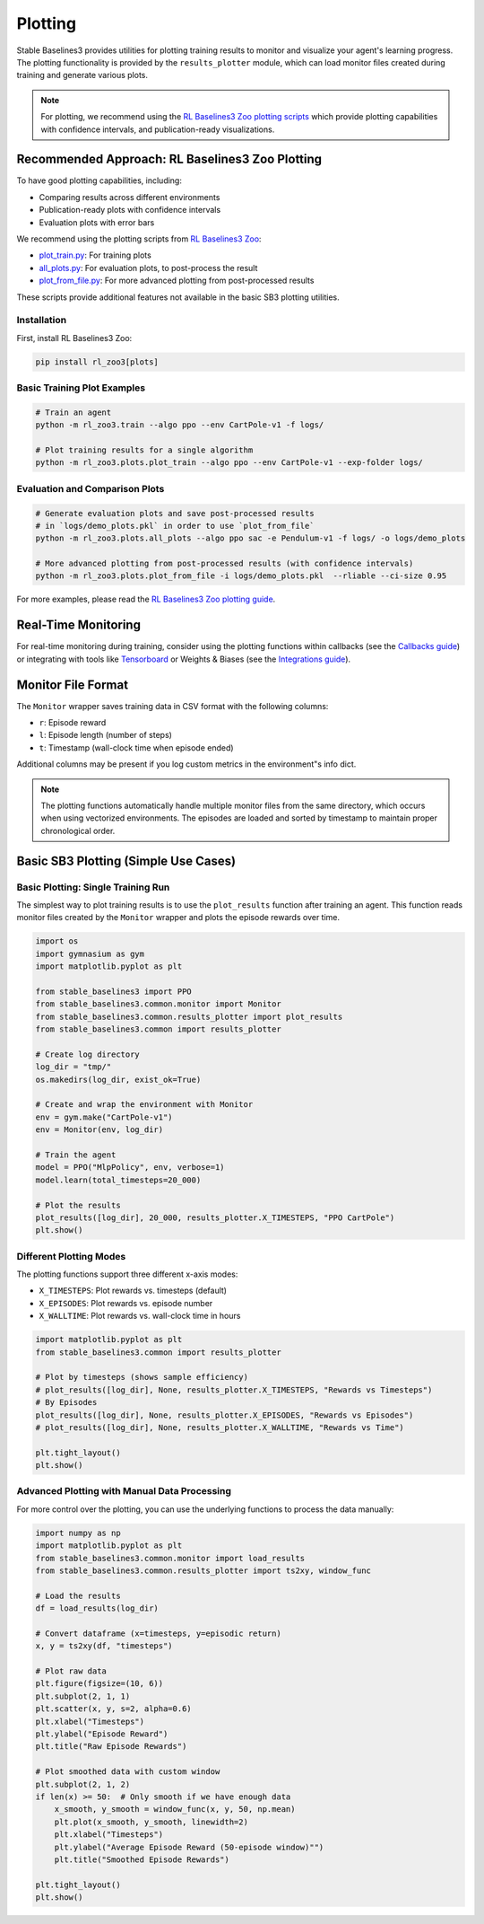 .. _plotting:

========
Plotting
========


Stable Baselines3 provides utilities for plotting training results to monitor and visualize your agent's learning progress.
The plotting functionality is provided by the ``results_plotter`` module, which can load monitor files created during training and generate various plots.

.. note::

    For plotting, we recommend using the
    `RL Baselines3 Zoo plotting scripts <https://rl-baselines3-zoo.readthedocs.io/en/master/guide/plot.html>`_
    which provide plotting capabilities with confidence intervals, and publication-ready visualizations.


Recommended Approach: RL Baselines3 Zoo Plotting
================================================

To have good plotting capabilities, including:

- Comparing results across different environments
- Publication-ready plots with confidence intervals
- Evaluation plots with error bars

We recommend using the plotting scripts from `RL Baselines3 Zoo <https://github.com/DLR-RM/rl-baselines3-zoo>`_:

- `plot_train.py <https://github.com/DLR-RM/rl-baselines3-zoo/blob/master/rl_zoo3/plots/plot_train.py>`_: For training plots
- `all_plots.py <https://github.com/DLR-RM/rl-baselines3-zoo/blob/master/rl_zoo3/plots/all_plots.py>`_: For evaluation plots, to post-process the result
- `plot_from_file.py <https://github.com/DLR-RM/rl-baselines3-zoo/blob/master/rl_zoo3/plots/plot_from_file.py>`_: For more advanced plotting from post-processed results

These scripts provide additional features not available in the basic SB3 plotting utilities.


Installation
------------

First, install RL Baselines3 Zoo:

.. code-block:: bash

    pip install rl_zoo3[plots]

Basic Training Plot Examples
----------------------------

.. code-block:: bash

    # Train an agent
    python -m rl_zoo3.train --algo ppo --env CartPole-v1 -f logs/

    # Plot training results for a single algorithm
    python -m rl_zoo3.plots.plot_train --algo ppo --env CartPole-v1 --exp-folder logs/


Evaluation and Comparison Plots
-------------------------------

.. code-block:: bash

    # Generate evaluation plots and save post-processed results
    # in `logs/demo_plots.pkl` in order to use `plot_from_file`
    python -m rl_zoo3.plots.all_plots --algo ppo sac -e Pendulum-v1 -f logs/ -o logs/demo_plots

    # More advanced plotting from post-processed results (with confidence intervals)
    python -m rl_zoo3.plots.plot_from_file -i logs/demo_plots.pkl  --rliable --ci-size 0.95


For more examples, please read the
`RL Baselines3 Zoo plotting guide <https://rl-baselines3-zoo.readthedocs.io/en/master/guide/plot.html>`_.


Real-Time Monitoring
====================

For real-time monitoring during training, consider using the plotting functions within callbacks
(see the `Callbacks guide <callbacks.html>`_) or integrating with tools like `Tensorboard <tensorboard.html>`_ or  Weights & Biases
(see the `Integrations guide <integrations.html>`_).

Monitor File Format
===================

The ``Monitor`` wrapper saves training data in CSV format with the following columns:

- ``r``: Episode reward
- ``l``: Episode length (number of steps)
- ``t``: Timestamp (wall-clock time when episode ended)

Additional columns may be present if you log custom metrics in the environment"s info dict.

.. note::

    The plotting functions automatically handle multiple monitor files from the same directory,
    which occurs when using vectorized environments. The episodes are loaded and sorted by timestamp
    to maintain proper chronological order.

Basic SB3 Plotting (Simple Use Cases)
======================================

Basic Plotting: Single Training Run
-----------------------------------

The simplest way to plot training results is to use the ``plot_results`` function after training an agent.
This function reads monitor files created by the ``Monitor`` wrapper and plots the episode rewards over time.

.. code-block:: python

    import os
    import gymnasium as gym
    import matplotlib.pyplot as plt

    from stable_baselines3 import PPO
    from stable_baselines3.common.monitor import Monitor
    from stable_baselines3.common.results_plotter import plot_results
    from stable_baselines3.common import results_plotter

    # Create log directory
    log_dir = "tmp/"
    os.makedirs(log_dir, exist_ok=True)

    # Create and wrap the environment with Monitor
    env = gym.make("CartPole-v1")
    env = Monitor(env, log_dir)

    # Train the agent
    model = PPO("MlpPolicy", env, verbose=1)
    model.learn(total_timesteps=20_000)

    # Plot the results
    plot_results([log_dir], 20_000, results_plotter.X_TIMESTEPS, "PPO CartPole")
    plt.show()


Different Plotting Modes
------------------------

The plotting functions support three different x-axis modes:

- ``X_TIMESTEPS``: Plot rewards vs. timesteps (default)
- ``X_EPISODES``: Plot rewards vs. episode number
- ``X_WALLTIME``: Plot rewards vs. wall-clock time in hours

.. code-block:: python

    import matplotlib.pyplot as plt
    from stable_baselines3.common import results_plotter

    # Plot by timesteps (shows sample efficiency)
    # plot_results([log_dir], None, results_plotter.X_TIMESTEPS, "Rewards vs Timesteps")
    # By Episodes
    plot_results([log_dir], None, results_plotter.X_EPISODES, "Rewards vs Episodes")
    # plot_results([log_dir], None, results_plotter.X_WALLTIME, "Rewards vs Time")

    plt.tight_layout()
    plt.show()


Advanced Plotting with Manual Data Processing
---------------------------------------------

For more control over the plotting, you can use the underlying functions to process the data manually:

.. code-block:: python

    import numpy as np
    import matplotlib.pyplot as plt
    from stable_baselines3.common.monitor import load_results
    from stable_baselines3.common.results_plotter import ts2xy, window_func

    # Load the results
    df = load_results(log_dir)

    # Convert dataframe (x=timesteps, y=episodic return)
    x, y = ts2xy(df, "timesteps")

    # Plot raw data
    plt.figure(figsize=(10, 6))
    plt.subplot(2, 1, 1)
    plt.scatter(x, y, s=2, alpha=0.6)
    plt.xlabel("Timesteps")
    plt.ylabel("Episode Reward")
    plt.title("Raw Episode Rewards")

    # Plot smoothed data with custom window
    plt.subplot(2, 1, 2)
    if len(x) >= 50:  # Only smooth if we have enough data
        x_smooth, y_smooth = window_func(x, y, 50, np.mean)
        plt.plot(x_smooth, y_smooth, linewidth=2)
        plt.xlabel("Timesteps")
        plt.ylabel("Average Episode Reward (50-episode window)"")
        plt.title("Smoothed Episode Rewards")

    plt.tight_layout()
    plt.show()
